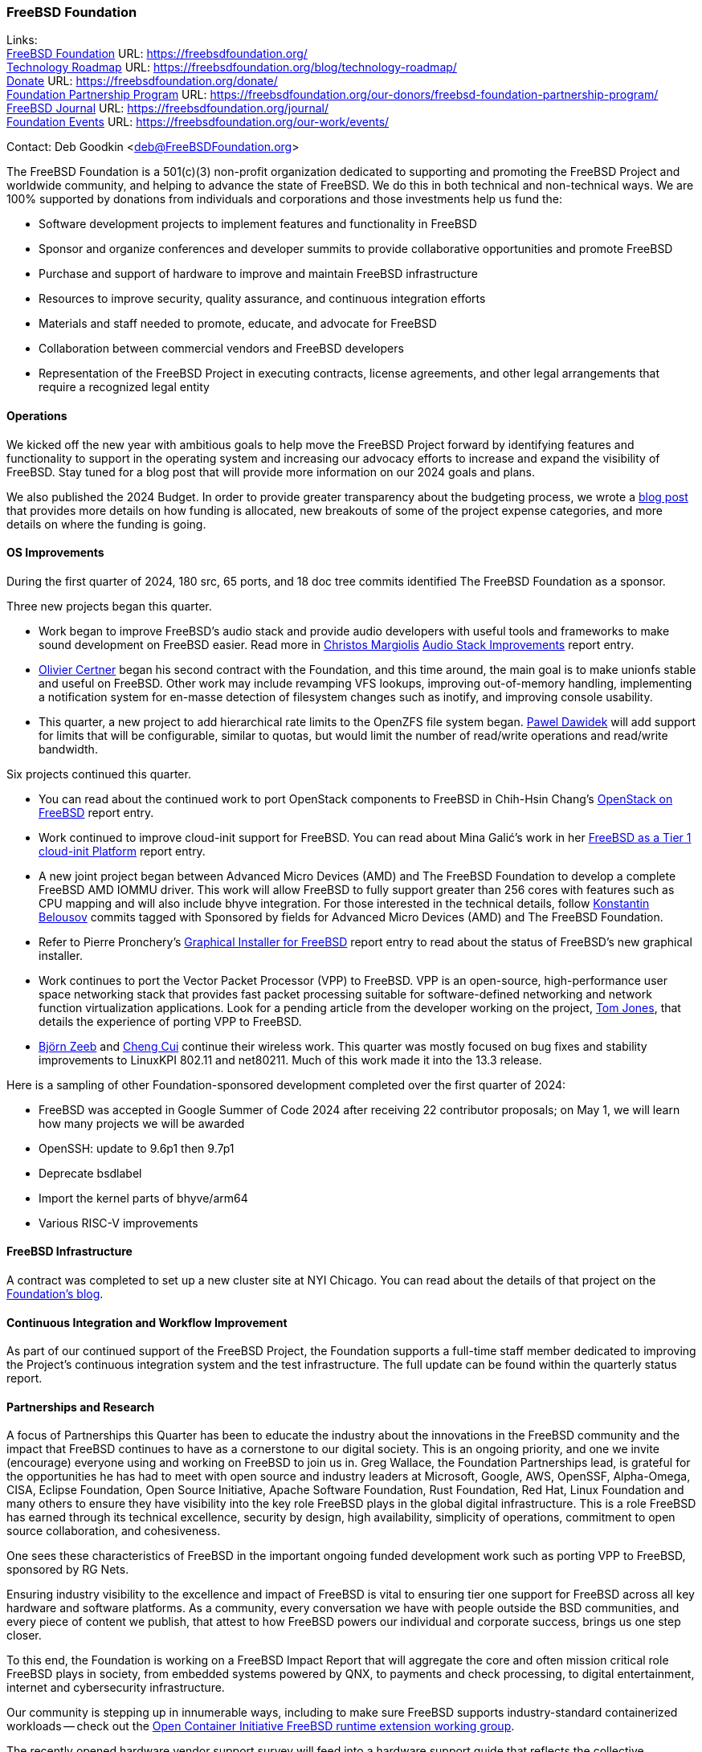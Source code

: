 === FreeBSD Foundation

Links: +
link:https://freebsdfoundation.org/[FreeBSD Foundation] URL: link:https://freebsdfoundation.org/[] +
link:https://freebsdfoundation.org/blog/technology-roadmap/[Technology Roadmap] URL: link:https://freebsdfoundation.org/blog/technology-roadmap/[] +
link:https://freebsdfoundation.org/donate/[Donate] URL: link:https://freebsdfoundation.org/donate/[] +
link:https://freebsdfoundation.org/our-donors/freebsd-foundation-partnership-program/[Foundation Partnership Program] URL: link:https://freebsdfoundation.org/our-donors/freebsd-foundation-partnership-program/[] +
link:https://freebsdfoundation.org/journal/[FreeBSD Journal] URL: link:https://freebsdfoundation.org/journal/[] +
link:https://freebsdfoundation.org/our-work/events/[Foundation Events] URL: link:https://freebsdfoundation.org/our-work/events/[]

Contact: Deb Goodkin <deb@FreeBSDFoundation.org>

The FreeBSD Foundation is a 501(c)(3) non-profit organization dedicated to supporting and promoting the FreeBSD Project and worldwide community, and helping to advance the state of FreeBSD.
We do this in both technical and non-technical ways.
We are 100% supported by donations from individuals and corporations and those investments help us fund the:

* Software development projects to implement features and functionality in FreeBSD
* Sponsor and organize conferences and developer summits to provide collaborative opportunities and promote FreeBSD
* Purchase and support of hardware to improve and maintain FreeBSD infrastructure
* Resources to improve security, quality assurance, and continuous integration efforts
* Materials and staff needed to promote, educate, and advocate for FreeBSD
* Collaboration between commercial vendors and FreeBSD developers
* Representation of the FreeBSD Project in executing contracts, license agreements, and other legal arrangements that require a recognized legal entity

==== Operations
We kicked off the new year with ambitious goals to help move the FreeBSD Project forward by identifying features and functionality to support in the operating system and increasing our advocacy efforts to increase and expand the visibility of FreeBSD.
Stay tuned for a blog post that will provide more information on our 2024 goals and plans.

We also published the 2024 Budget.
In order to provide greater transparency about the budgeting process, we wrote a link:https://freebsdfoundation.org/blog/on-starting-the-2024-freebsd-foundation-budget-journey/[blog post] that provides more details on how funding is allocated, new breakouts of some of the project expense categories, and more details on where the funding is going.

==== OS Improvements
During the first quarter of 2024, 180 src, 65 ports, and 18 doc tree commits identified The FreeBSD Foundation as a sponsor.

Three new projects began this quarter.

* Work began to improve FreeBSD's audio stack and provide audio developers with useful tools and frameworks to make sound development on FreeBSD easier.
  Read more in mailto:christos@FreeBSD.org[Christos Margiolis] <<_audio_stack_improvements,Audio Stack Improvements>> report entry.

* mailto:olce@FreeBSD.org[Olivier Certner] began his second contract with the Foundation, and this time around, the main goal is to make unionfs stable and useful on FreeBSD.
  Other work may include revamping VFS lookups, improving out-of-memory handling, implementing a notification system for en-masse detection of filesystem changes such as inotify, and improving console usability.

* This quarter, a new project to add hierarchical rate limits to the OpenZFS file system began.
  mailto:pjd@FreeBSD.org[Pawel Dawidek] will add support for limits that will be configurable, similar to quotas, but would limit the number of read/write operations and read/write bandwidth.

Six projects continued this quarter.

* You can read about the continued work to port OpenStack components to FreeBSD in Chih-Hsin Chang's <<_openstack_on_freebsd,OpenStack on FreeBSD>> report entry.

* Work continued to improve cloud-init support for FreeBSD.
  You can read about Mina Galić's work in her <<_freeBSD_as_a_tier_1_cloud-init_platform,FreeBSD as a Tier 1 cloud-init Platform>> report entry.

* A new joint project began between Advanced Micro Devices (AMD) and The FreeBSD Foundation to develop a complete FreeBSD AMD IOMMU driver.
  This work will allow FreeBSD to fully support greater than 256 cores with features such as CPU mapping and will also include bhyve integration.
  For those interested in the technical details, follow mailto:kib@FreeBSD.org[Konstantin Belousov] commits tagged with Sponsored by fields for Advanced Micro Devices (AMD) and The FreeBSD Foundation.

* Refer to Pierre Pronchery's <<_graphical_installer_for_freebsd,Graphical Installer for FreeBSD>> report entry to read about the status of FreeBSD's new graphical installer.

* Work continues to port the Vector Packet Processor (VPP) to FreeBSD.
  VPP is an open-source, high-performance user space networking stack that provides fast packet processing suitable for software-defined networking and network function virtualization applications.
  Look for a pending article from the developer working on the project, mailto:thj@FreeBSD.org[Tom Jones], that details the experience of porting VPP to FreeBSD.

* mailto:bz@FreeBSD.org[Björn Zeeb] and mailto:cc@FreeBSDd.org[Cheng Cui] continue their wireless work.
  This quarter was mostly focused on bug fixes and stability improvements to LinuxKPI 802.11 and net80211.
  Much of this work made it into the 13.3 release.

Here is a sampling of other Foundation-sponsored development completed over the first quarter of 2024:

* FreeBSD was accepted in Google Summer of Code 2024 after receiving 22 contributor proposals; on May 1, we will learn how many projects we will be awarded
* OpenSSH: update to 9.6p1 then 9.7p1
* Deprecate bsdlabel
* Import the kernel parts of bhyve/arm64
* Various RISC-V improvements

==== FreeBSD Infrastructure
A contract was completed to set up a new cluster site at NYI Chicago.
You can read about the details of that project on the link:https://freebsdfoundation.org/blog/powering-up-the-future-the-new-freebsd-cluster-in-chicago/[Foundation's blog].

==== Continuous Integration and Workflow Improvement
As part of our continued support of the FreeBSD Project, the Foundation supports a full-time staff member dedicated to improving the Project's continuous integration system and the test infrastructure.
The full update can be found within the quarterly status report.

==== Partnerships and Research
A focus of Partnerships this Quarter has been to educate the industry about the innovations in the FreeBSD community and the impact that FreeBSD continues to have as a cornerstone to our digital society.
This is an ongoing priority, and one we invite (encourage) everyone using and working on FreeBSD to join us in.
Greg Wallace, the Foundation Partnerships lead, is grateful for the opportunities he has had to meet with open source and industry leaders at Microsoft, Google, AWS, OpenSSF, Alpha-Omega, CISA, Eclipse Foundation, Open Source Initiative, Apache Software Foundation, Rust Foundation, Red Hat, Linux Foundation and many others to ensure they have visibility into the key role FreeBSD plays in the global digital infrastructure.
This is a role FreeBSD has earned through its technical excellence, security by design, high availability, simplicity of operations, commitment to open source collaboration, and cohesiveness.

One sees these characteristics of FreeBSD in the important ongoing funded development work such as porting VPP to FreeBSD, sponsored by RG Nets.

Ensuring industry visibility to the excellence and impact of FreeBSD is vital to ensuring tier one support for FreeBSD across all key hardware and software platforms.
As a community, every conversation we have with people outside the BSD communities, and every piece of content we publish, that attest to how FreeBSD powers our individual and corporate success, brings us one step closer.

To this end, the Foundation is working on a FreeBSD Impact Report that will aggregate the core and often mission critical role FreeBSD plays in society, from embedded systems powered by QNX, to payments and check processing, to digital entertainment, internet and cybersecurity infrastructure.

Our community is stepping up in innumerable ways, including to make sure FreeBSD supports industry-standard containerized workloads -- check out the link:https://github.com/opencontainers/wg-freebsd-runtime[Open Container Initiative FreeBSD runtime extension working group].

The recently opened hardware vendor support survey will feed into a hardware support guide that reflects the collective experience of all respondents that is intended to help everyone identify hardware vendors that prioritize FreeBSD; it will also help focus Partnerships' outreach on the priority vendors.

To close, please *TELL THE WORLD YOU USE FREEBSD AND WHY. There is no wrong way to do this* -- put it on your blog, on your favorite social media channel, list FreeBSD on your company’s Open Source page, contact the Foundation about a Case Study, etc.

link:https://www.stormshield.com/news/a-short-history-of-open-source/[Stormshield, a leading cybersecurity company based in Europe, provides a great example of how vendors that use FreeBSD can do this]. The footer of their blogs says: "A strong supporter of Open Source, Stormshield is an active member (and sponsor) of the FreeBSD community...Whenever we modify Open Source software, make patches or add features, we offer them to the community for inclusion."

==== Advocacy
The first quarter of 2024 marked the beginning of a link:https://freebsdfoundation.org/blog/march-2024-advocacy-update/[new era] for the Foundation Advocacy team.
We welcomed link:https://freebsdfoundation.org/blog/kim-mcmahon-to-join-freebsd-foundation-as-senior-director-of-advocacy-and-community/[Kim McMahon] in the role of Senior Director of Advocacy and Community and also brought on two new technical writers to help increase the frequency and depth of the FreeBSD-related content we produce.
Just some of our expanded Q1 efforts to support FreeBSD are below.

* Began work planning the on the link:https://freebsdfoundation.org/news-and-events/event-calendar/may-2024-freebsd-developer-summit/[May 2024 FreeBSD Developer Summit], co-located with BSDCan, taking place May 29-30, 2024 in Ottawa, Canada
* Introduced FreeBSD to new and returning folks at link:https://stateofopencon.com/soocon-2024/[State of Open Con 24] in London, UK, February 6-7, 2024
* Held an Introduction to FreeBSD half-day workshop and staffed a booth at link:https://www.socallinuxexpo.org/scale/21x[SCaLE21x], which took place March 14-17, 2024 in Pasadena, CA.
  Thanks to Gordon Tetlow for his help with the workshop
* The Foundation team also worked on a common message on the improvement and benefits of FreeBSD to ensure consistency between the FreeBSD Foundation and Core Team
* Members of the Foundation team served as Administrators for the 2024 Google Summer of Code.
  This year marks the 20th anniversary of Google Summer of Code and the 20th year that the link:https://freebsdfoundation.org/blog/the-freebsd-project-participating-in-google-summer-of-code-2024-2/[FreeBSD Project was accepted as a mentoring organization].
  The Project received 23 applications from prospective interns
* Provided an link:https://freebsdfoundation.org/blog/freebsd-13-3-whats-new-and-how-did-we-get-here/[overview of FreeBSD 13.x] including the 13.3 release
* Worked on the final report of the 2024 FreeBSD Community Survey.
  Be on the lookout for the report at the end of April
* In partnership with Innovate UK and Digital Security by Design (DSbD), the Foundation held the first annual link:https://www.globenewswire.com/news-release/2024/04/03/2856691/0/en/FreeBSD-Foundation-and-Digital-Security-by-Design-DSbD-Announce-Beacon-Award-Winners-for-Innovations-and-Improvements-to-CheriBSD.html[Digital Security by Design (DSbD) Ecosystem Beacon Awards] to celebrate innovators working with and enhancing CheriBSD
* Published numerous blogs including:
** link:https://freebsdfoundation.org/blog/what-makes-the-freebsd-governance-model-successful/[What Makes the FreeBSD Governance Model Successful]
** link:https://freebsdfoundation.org/blog/guiding-the-future-of-freebsd-releases-colin-percival-the-new-release-engineering-team-lead/[Guiding the future of FreeBSD releases: Colin Percival, the new Release Engineering Team Lead]
* Authored or participated in a number of Thought Leadership and News articles including:
** link:https://freebsdfoundation.org/news-and-events/latest-news/the-cybersecurity-battle-has-come-to-hardware/[The Cybersecurity Battle Has Come to Hardware]
** link:https://freebsdfoundation.org/news-and-events/latest-news/ampere-in-the-wild-how-freebsd-employs-ampere-arm64-servers-in-the-data-center/[Ampere in the Wild: How FreeBSD Employs Ampere Arm64 Servers in the Data Center]
** link:https://freebsdfoundation.org/news-and-events/latest-news/isas-and-the-dawning-hardware-security-revolution/[ISAs and the Dawning Hardware Security Revolution]
** Published the link:https://freebsdfoundation.org/news-and-events/newsletter/march-2024-foundation-update/[March 2024 FreeBSD Update] with a new look
** Released the link:https://freebsdfoundation.org/past-issues/freebsd-14-0/[November/December 2023] and link:https://freebsdfoundation.org/past-issues/networking-10th-anniversary/[January/February 2024] issues of the FreeBSD Journal now with HTML versions of the articles

==== Fundraising
Thank you to everyone who gave us a financial contribution last quarter to help fund our work to support the Project.
2024 started strong with a total of $250,855 raised this quarter.
We are grateful for your investment in FreeBSD!

Please consider supporting our efforts in 2024 by making a donation here: link:https://freebsdfoundation.org/donate/[].

Or, check out our Partnership opportunities here:
link:https://freebsdfoundation.org/our-donors/freebsd-foundation-partnership-program/[].

==== Legal/FreeBSD IP

The Foundation owns the FreeBSD trademarks, and it is our responsibility to protect them.
We also provide legal support for the core team to investigate questions that arise.

Go to link:https://freebsdfoundation.org[] to find more about how we support FreeBSD and how we can help you!
